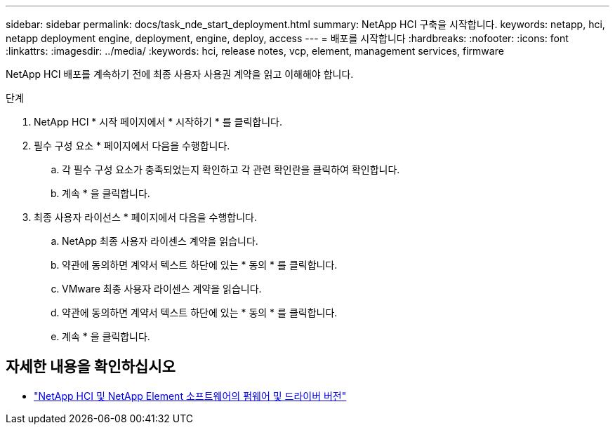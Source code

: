 ---
sidebar: sidebar 
permalink: docs/task_nde_start_deployment.html 
summary: NetApp HCI 구축을 시작합니다. 
keywords: netapp, hci, netapp deployment engine, deployment, engine, deploy, access 
---
= 배포를 시작합니다
:hardbreaks:
:nofooter: 
:icons: font
:linkattrs: 
:imagesdir: ../media/
:keywords: hci, release notes, vcp, element, management services, firmware


[role="lead"]
NetApp HCI 배포를 계속하기 전에 최종 사용자 사용권 계약을 읽고 이해해야 합니다.

.단계
. NetApp HCI * 시작 페이지에서 * 시작하기 * 를 클릭합니다.
. 필수 구성 요소 * 페이지에서 다음을 수행합니다.
+
.. 각 필수 구성 요소가 충족되었는지 확인하고 각 관련 확인란을 클릭하여 확인합니다.
.. 계속 * 을 클릭합니다.


. 최종 사용자 라이선스 * 페이지에서 다음을 수행합니다.
+
.. NetApp 최종 사용자 라이센스 계약을 읽습니다.
.. 약관에 동의하면 계약서 텍스트 하단에 있는 * 동의 * 를 클릭합니다.
.. VMware 최종 사용자 라이센스 계약을 읽습니다.
.. 약관에 동의하면 계약서 텍스트 하단에 있는 * 동의 * 를 클릭합니다.
.. 계속 * 을 클릭합니다.




[discrete]
== 자세한 내용을 확인하십시오

* https://kb.netapp.com/Advice_and_Troubleshooting/Hybrid_Cloud_Infrastructure/NetApp_HCI/Firmware_and_driver_versions_in_NetApp_HCI_and_NetApp_Element_software["NetApp HCI 및 NetApp Element 소프트웨어의 펌웨어 및 드라이버 버전"^]

